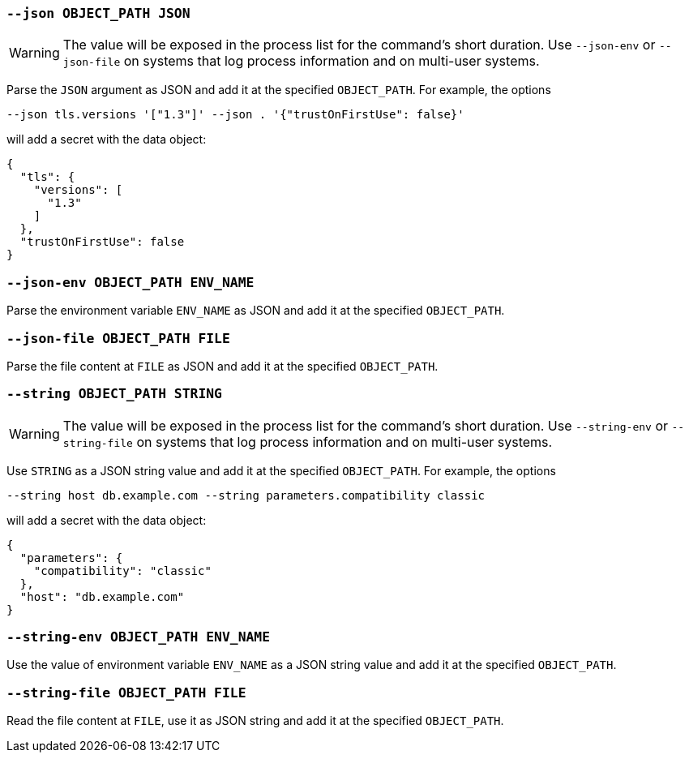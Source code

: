 [[option-json]]
=== `--json OBJECT_PATH JSON`

WARNING: The value will be exposed in the process list for the command's short duration. Use `--json-env` or `--json-file` on systems that log process information and on multi-user systems.

Parse the `JSON` argument as JSON and add it at the specified `OBJECT_PATH`.
For example, the options

```shell
--json tls.versions '["1.3"]' --json . '{"trustOnFirstUse": false}'
```

will add a secret with the data object:

```json
{
  "tls": {
    "versions": [
      "1.3"
    ]
  },
  "trustOnFirstUse": false
}
```

[[option-json-env]]
=== `--json-env OBJECT_PATH ENV_NAME`

Parse the environment variable `ENV_NAME` as JSON and add it at the specified `OBJECT_PATH`.

[[option-json-file]]
=== `--json-file OBJECT_PATH FILE`

Parse the file content at `FILE` as JSON and add it at the specified `OBJECT_PATH`.

[[option-string]]
=== `--string OBJECT_PATH STRING`

WARNING: The value will be exposed in the process list for the command's short duration. Use `--string-env` or `--string-file` on systems that log process information and on multi-user systems.

Use `STRING` as a JSON string value and add it at the specified `OBJECT_PATH`.
For example, the options

```shell
--string host db.example.com --string parameters.compatibility classic
```

will add a secret with the data object:

```json
{
  "parameters": {
    "compatibility": "classic"
  },
  "host": "db.example.com"
}
```

[[option-string-env]]
=== `--string-env OBJECT_PATH ENV_NAME`

Use the value of environment variable `ENV_NAME` as a JSON string value and add it at the specified `OBJECT_PATH`.

[[option-string-file]]
=== `--string-file OBJECT_PATH FILE`

Read the file content at `FILE`, use it as JSON string and add it at the specified `OBJECT_PATH`.
